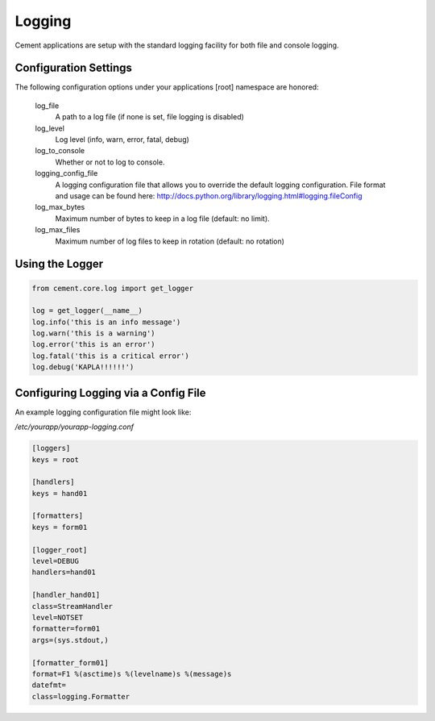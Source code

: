 Logging
=======

Cement applications are setup with the standard logging facility for both
file and console logging.  

Configuration Settings
----------------------

The following configuration options under your applications [root] namespace
are honored:

    log_file
        A path to a log file (if none is set, file logging is disabled)
        
    log_level
        Log level (info, warn, error, fatal, debug)
        
    log_to_console
        Whether or not to log to console.
        
    logging_config_file
        A logging configuration file that allows you to override the default
        logging configuration.  File format and usage can be found here:
        http://docs.python.org/library/logging.html#logging.fileConfig
        
    log_max_bytes
        Maximum number of bytes to keep in a log file (default: no limit).

    log_max_files
        Maximum number of log files to keep in rotation (default: no rotation)
    

Using the Logger
----------------

.. code-block:: python
    
    from cement.core.log import get_logger
    
    log = get_logger(__name__)
    log.info('this is an info message')
    log.warn('this is a warning')
    log.error('this is an error')
    log.fatal('this is a critical error')
    log.debug('KAPLA!!!!!!')
    
    
Configuring Logging via a Config File
-------------------------------------

An example logging configuration file might look like:

*/etc/yourapp/yourapp-logging.conf*
    
.. code-block:: text

    [loggers]
    keys = root

    [handlers]
    keys = hand01

    [formatters]
    keys = form01

    [logger_root]
    level=DEBUG
    handlers=hand01

    [handler_hand01]
    class=StreamHandler
    level=NOTSET
    formatter=form01
    args=(sys.stdout,)

    [formatter_form01]
    format=F1 %(asctime)s %(levelname)s %(message)s
    datefmt=
    class=logging.Formatter
    
